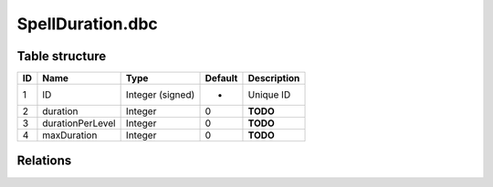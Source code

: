.. _file-formats-dbc-spellduration:

=================
SpellDuration.dbc
=================

Table structure
---------------

+------+--------------------+--------------------+-----------+---------------+
| ID   | Name               | Type               | Default   | Description   |
+======+====================+====================+===========+===============+
| 1    | ID                 | Integer (signed)   | -         | Unique ID     |
+------+--------------------+--------------------+-----------+---------------+
| 2    | duration           | Integer            | 0         | **TODO**      |
+------+--------------------+--------------------+-----------+---------------+
| 3    | durationPerLevel   | Integer            | 0         | **TODO**      |
+------+--------------------+--------------------+-----------+---------------+
| 4    | maxDuration        | Integer            | 0         | **TODO**      |
+------+--------------------+--------------------+-----------+---------------+

Relations
---------
